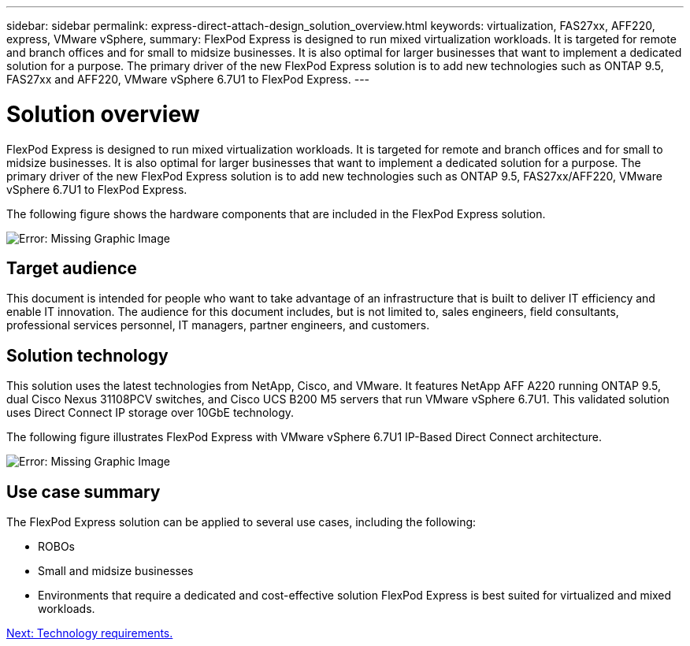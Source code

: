 ---
sidebar: sidebar
permalink: express-direct-attach-design_solution_overview.html
keywords: virtualization, FAS27xx, AFF220, express, VMware vSphere,
summary: FlexPod Express is designed to run mixed virtualization workloads. It is targeted for remote and branch offices and for small to midsize businesses. It is also optimal for larger businesses that want to implement a dedicated solution for a purpose. The primary driver of the new FlexPod Express solution is to add new technologies such as ONTAP 9.5, FAS27xx and AFF220, VMware vSphere 6.7U1 to FlexPod Express.
---

= Solution overview

:hardbreaks:
:nofooter:
:icons: font
:linkattrs:
:imagesdir: ./media/

//
// This file was created with NDAC Version 2.0 (August 17, 2020)
//
// 2021-04-22 15:25:30.151746
//

FlexPod Express is designed to run mixed virtualization workloads. It is targeted for remote and branch offices and for small to midsize businesses. It is also optimal for larger businesses that want to implement a dedicated solution for a purpose. The primary driver of the new FlexPod Express solution is to add new technologies such as ONTAP 9.5, FAS27xx/AFF220, VMware vSphere 6.7U1 to FlexPod Express.

The following figure shows the hardware components that are included in the FlexPod Express solution.

image:express-direct-attach-design_image2.png[Error: Missing Graphic Image]

== Target audience

This document is intended for people who want to take advantage of an infrastructure that is built to deliver IT efficiency and enable IT innovation. The audience for this document includes, but is not limited to, sales engineers, field consultants, professional services personnel, IT managers, partner engineers, and customers.

==  Solution technology

This solution uses the latest technologies from NetApp, Cisco, and VMware. It features NetApp AFF A220 running ONTAP 9.5, dual Cisco Nexus 31108PCV switches, and Cisco UCS B200 M5 servers that run VMware vSphere 6.7U1. This validated solution uses Direct Connect IP storage over 10GbE technology.

The following figure illustrates FlexPod Express with VMware vSphere 6.7U1 IP-Based Direct Connect architecture.

image:express-direct-attach-design_image3.png[Error: Missing Graphic Image]

== Use case summary

The FlexPod Express solution can be applied to several use cases, including the following:

* ROBOs
* Small and midsize businesses
* Environments that require a dedicated and cost-effective solution FlexPod Express is best suited for virtualized and mixed workloads.

link:express-direct-attach-design_technology_requirements.html[Next: Technology requirements.]

